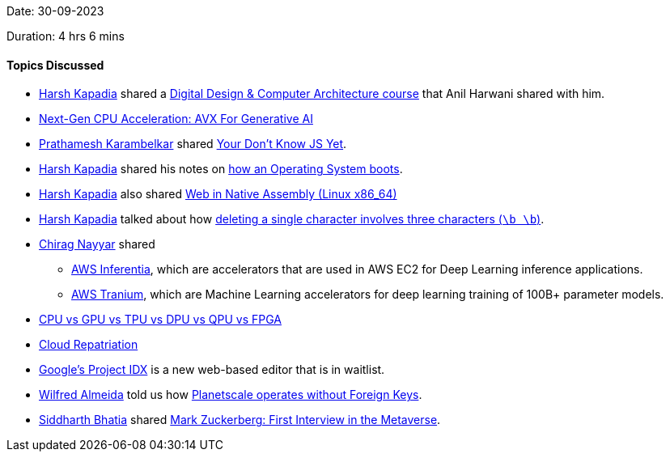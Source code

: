 Date: 30-09-2023

Duration: 4 hrs 6 mins

==== Topics Discussed

* link:https://twitter.com/harshgkapadia[Harsh Kapadia^] shared a link:https://www.linkedin.com/feed/update/urn:li:activity:7113063247540273152[Digital Design & Computer Architecture course^] that Anil Harwani shared with him.
* link:https://www.youtube.com/watch?v=bskEGP0r3hE[Next-Gen CPU Acceleration: AVX For Generative AI^]
* link:https://twitter.com/PrathameshK_69[Prathamesh Karambelkar^] shared link:https://github.com/getify/You-Dont-Know-JS[Your Don't Know JS Yet^].
* link:https://twitter.com/harshgkapadia[Harsh Kapadia^] shared his notes on link:https://linux.harshkapadia.me/os-boot-process[how an Operating System boots^].
* link:https://twitter.com/harshgkapadia[Harsh Kapadia^] also shared link:https://www.youtube.com/watch?v=b-q4QBy52AA[Web in Native Assembly (Linux x86_64)^]
* link:https://twitter.com/harshgkapadia[Harsh Kapadia^] talked about how link:https://stackoverflow.com/a/24404619/11958552[deleting a single character involves three characters (`\b \b`)^].
* link:https://twitter.com/chiragnayyar[Chirag Nayyar^] shared
	** link:https://aws.amazon.com/machine-learning/inferentia[AWS Inferentia^], which are accelerators that are used in AWS EC2 for Deep Learning inference applications.
	** link:https://aws.amazon.com/machine-learning/trainium[AWS Tranium^], which are Machine Learning accelerators for deep learning training of 100B+ parameter models.
* link:https://linux.harshkapadia.me/#:~:text=x86%20vs%20x64-,Processing%20hardware,-CPU%20vs%20GPU[CPU vs GPU vs TPU vs DPU vs QPU vs FPGA^]
* link:https://cloudsecurityalliance.org/blog/2023/09/22/what-is-cloud-repatriation[Cloud Repatriation^]
* link:https://idx.dev[Google's Project IDX^] is a new web-based editor that is in waitlist.
* link:https://twitter.com/WilfredAlmeida_[Wilfred Almeida^] told us how link:https://planetscale.com/docs/learn/operating-without-foreign-key-constraints[Planetscale operates without Foreign Keys^].
* link:https://twitter.com/Darth_Sid512[Siddharth Bhatia^] shared link:https://www.youtube.com/watch?v=MVYrJJNdrEg[Mark Zuckerberg: First Interview in the Metaverse^].
